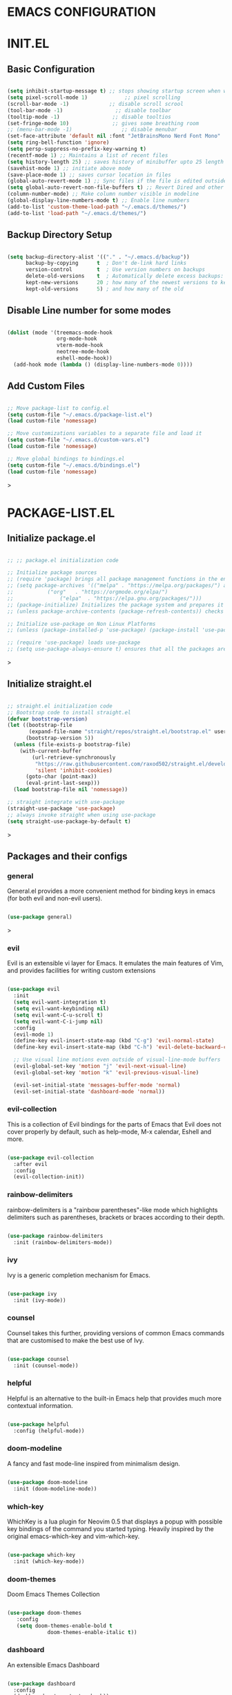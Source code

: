 * EMACS CONFIGURATION

* INIT.EL
** Basic Configuration
#+begin_src emacs-lisp

  (setq inhibit-startup-message t) ;; stops showing startup screen when we start emacs
  (setq pixel-scroll-mode 1)            ;; pixel scrolling
  (scroll-bar-mode -1)             ;; disable scroll scrool
  (tool-bar-mode -1)                 ;; disable toolbar
  (tooltip-mode -1)                 ;; disable tooltios
  (set-fringe-mode 10)              ;; gives some breathing room
  ;; (menu-bar-mode -1)                ;; disable menubar
  (set-face-attribute 'default nil :font "JetBrainsMono Nerd Font Mono" :height 120) ;; set font and font-size
  (setq ring-bell-function 'ignore)
  (setq persp-suppress-no-prefix-key-warning t)
  (recentf-mode 1) ;; Maintains a list of recent files
  (setq history-length 25) ;; saves history of minibuffer upto 25 length
  (savehist-mode 1) ;; initiate above mode
  (save-place-mode 1) ;; saves cursor location in files
  (global-auto-revert-mode 1) ;; Sync files if the file is edited outside emacs
  (setq global-auto-revert-non-file-buffers t) ;; Revert Dired and other buffers (same as above for dired and non file buffers)
  (column-number-mode) ;; Make column number visible in modeline
  (global-display-line-numbers-mode t) ;; Enable line numbers
  (add-to-list 'custom-theme-load-path "~/.emacs.d/themes/")
  (add-to-list 'load-path "~/.emacs.d/themes/")
#+end_src

** Backup Directory Setup
#+begin_src emacs-lisp

 (setq backup-directory-alist '(("." . "~/.emacs.d/backup"))
       backup-by-copying      t  ; Don't de-link hard links
       version-control        t  ; Use version numbers on backups
       delete-old-versions    t  ; Automatically delete excess backups:
       kept-new-versions      20 ; how many of the newest versions to keep
       kept-old-versions      5) ; and how many of the old

#+end_src

** Disable Line number for some modes
#+begin_src emacs-lisp

 (dolist (mode '(treemacs-mode-hook
                 org-mode-hook
                 vterm-mode-hook
                 neotree-mode-hook
                 eshell-mode-hook))
   (add-hook mode (lambda () (display-line-numbers-mode 0))))

#+end_src

** Add Custom Files
#+begin_src emacs-lisp

;; Move package-list to config.el
(setq custom-file "~/.emacs.d/package-list.el")
(load custom-file 'nomessage)

;; Move customizations variables to a separate file and load it
(setq custom-file "~/.emacs.d/custom-vars.el")
(load custom-file 'nomessage)

;; Move global bindings to bindings.el
(setq custom-file "~/.emacs.d/bindings.el")
(load custom-file 'nomessage)

#+end_src>

* PACKAGE-LIST.EL
** Initialize package.el 
#+begin_src emacs-lisp

;; ;; package.el initialization code

;; Initialize package sources
;; (require 'package) brings all package management functions in the environment
;; (setq package-archives '(("melpa" . "https://melpa.org/packages/") a alist of archives to fetch packages from
;; 			 ("org"   . "https://orgmode.org/elpa/")
;; 	       		 ("elpa"  . "https://elpa.gnu.org/packages/")))
;; (package-initialize) Initializes the package system and prepares it to be used
;; (unless package-archive-contents (package-refresh-contents)) checks if packages is already cloned or not

;; Initialize use-package on Non Linux Platforms
;; (unless (package-installed-p 'use-package) (package-install 'use-package)) downloads use-package if not already installed (Note : -p after function return true or nil)

;; (require 'use-package) loads use-package
;; (setq use-package-always-ensure t) ensures that all the packages are downloaded locally

#+end_src>

** Initialize straight.el
#+begin_src emacs-lisp :tangle yes

;; straight.el initialization code
;; Bootstrap code to install straight.el
(defvar bootstrap-version)
(let ((bootstrap-file
       (expand-file-name "straight/repos/straight.el/bootstrap.el" user-emacs-directory))
      (bootstrap-version 5))
  (unless (file-exists-p bootstrap-file)
    (with-current-buffer
        (url-retrieve-synchronously
         "https://raw.githubusercontent.com/raxod502/straight.el/develop/install.el"
         'silent 'inhibit-cookies)
      (goto-char (point-max))
      (eval-print-last-sexp)))
  (load bootstrap-file nil 'nomessage))

;; straight integrate with use-package
(straight-use-package 'use-package)
;; always invoke straight when using use-package
(setq straight-use-package-by-default t)

#+end_src>

** Packages and their configs

*** general
General.el provides a more convenient method for binding keys in emacs (for both evil and non-evil users). 

#+begin_src emacs-lisp

(use-package general)

#+end_src>

*** evil
Evil is an extensible vi layer for Emacs. It emulates the main features of Vim, and provides facilities for writing custom extensions

#+begin_src emacs-lisp :tangle yes

(use-package evil
  :init
  (setq evil-want-integration t)
  (setq evil-want-keybinding nil)
  (setq evil-want-C-u-scroll t)
  (setq evil-want-C-i-jump nil)
  :config
  (evil-mode 1)
  (define-key evil-insert-state-map (kbd "C-g") 'evil-normal-state)
  (define-key evil-insert-state-map (kbd "C-h") 'evil-delete-backward-char-and-join)

  ;; Use visual line motions even outside of visual-line-mode buffers
  (evil-global-set-key 'motion "j" 'evil-next-visual-line)
  (evil-global-set-key 'motion "k" 'evil-previous-visual-line)

  (evil-set-initial-state 'messages-buffer-mode 'normal)
  (evil-set-initial-state 'dashboard-mode 'normal))

#+end_src


*** evil-collection
This is a collection of Evil bindings for the parts of Emacs that Evil does not cover properly by default, such as help-mode, M-x calendar, Eshell and more.

#+begin_src emacs-lisp
 
 (use-package evil-collection
   :after evil
   :config
   (evil-collection-init))

#+end_src

*** rainbow-delimiters
rainbow-delimiters is a "rainbow parentheses"-like mode which highlights delimiters such as parentheses, brackets or braces according to their depth.

#+begin_src emacs-lisp
  
(use-package rainbow-delimiters
  :init (rainbow-delimiters-mode))

#+end_src

*** ivy
Ivy is a generic completion mechanism for Emacs. 

#+begin_src emacs-lisp

(use-package ivy
  :init (ivy-mode))
  
#+end_src

*** counsel
Counsel takes this further, providing versions of common Emacs commands that are customised to make the best use of Ivy.

#+begin_src emacs-lisp

(use-package counsel
  :init (counsel-mode))
  
#+end_src

*** helpful
Helpful is an alternative to the built-in Emacs help that provides much more contextual information.

#+begin_src emacs-lisp

(use-package helpful
  :config (helpful-mode))

#+end_src

*** doom-modeline
A fancy and fast mode-line inspired from minimalism design.

#+begin_src emacs-lisp

(use-package doom-modeline
  :init (doom-modeline-mode))

#+end_src

*** which-key
WhichKey is a lua plugin for Neovim 0.5 that displays a popup with possible key bindings of the command you started typing. Heavily inspired by the original emacs-which-key and vim-which-key.

#+begin_src emacs-lisp

(use-package which-key
  :init (which-key-mode))

#+end_src

*** doom-themes
Doom Emacs Themes Collection

#+begin_src emacs-lisp

(use-package doom-themes
   :config
   (setq doom-themes-enable-bold t
             doom-themes-enable-italic t))

#+end_src

*** dashboard
An extensible Emacs Dashboard

#+begin_src emacs-lisp

(use-package dashboard
  :config
  (dashboard-setup-startup-hook))
  (setq initial-buffer-choice (lambda () (get-buffer "*dashboard*")))
  (setq dashboard-startup-banner "~/.emacs.d/images/black-hole.png")
 ;; Content is not centered by default. To center, set
  (setq dashboard-center-content t)
  ;; To disable shortcut "jump" indicators for each section, set
  (setq dashboard-show-shortcuts nil)

#+end_src

*** ivy-rich
This package comes with rich transformers for commands from ivy and counsel. It should be easy enough to define your own transformers too.

#+begin_src emacs-lisp

(use-package ivy-rich
  :after (ivy)
  :config (ivy-rich-mode))

#+end_src

*** neotree
A Emacs Tree plugin like NerdTree for Vim

#+begin_src emacs-lisp

(use-package neotree
  :custom
  ((neo-theme 'icons)))

#+end_src

*** perspective
The Perspective package provides multiple named workspaces (or "perspectives") in Emacs, similar to multiple desktops in window managers like Awesome and XMonad, and Spaces on the Mac.

#+begin_src emacs-lisp

  (use-package perspective
    :init (persp-mode))
  
#+end_src

*** all-the-icons
Icons for Emacs

#+begin_src emacs-lisp

(use-package all-the-icons)

#+end_src

*** projectile
Projectile is a project interaction library for Emacs. Its goal is to provide a nice set of features operating on a project level without introducing external dependencies (when feasible).

#+begin_src emacs-lisp

(use-package projectile 
  :diminish projectile-mode
  :config (projectile-mode)
  :custom ((projectile-completion-system 'ivy)
  (add-to-list 'straight-x-pinned-packages
               '("projectile" . "4d6da873ae54dbf6043b015efd9b737e2ce152c6")))
  :init
  ;; NOTE: Set this to the folder where you keep your Git repos!
  (when (file-directory-p "/home/ethan/Projects")
    (setq projectile-project-search-path '("/home/ethan/Projects")))
  (setq projectile-switch-project-action #'projectile-dired))

#+end_src

*** counsel-projectile
Projectile has native support for using ivy as its completion system. Counsel-projectile provides further ivy integration into projectile by taking advantage of ivy's support for selecting from a list of actions and applying an action without leaving the completion session.

#+begin_src emacs-lisp

(use-package counsel-projectile 
  :config (counsel-projectile-mode))

#+end_src

*** vterm
Terminal for Emacs

#+begin_src emacs-lisp

(use-package vterm
  :commands vterm
  :config
  (setq term-prompt-regexp "^[^#$%>\n]*[#$%>] *")  ;; Set this to match your custom shell prompt
  ;;(setq vterm-shell "zsh")                       ;; Set this to customize the shell to launch
  (setq vterm-max-scrollback 10000))

#+end_src

*** magit
Magit : git interface for emacs

#+begin_src emacs-lisp

(use-package magit
  :custom
  (magit-display-buffer-function #'magit-display-buffer-same-window-except-diff-v1))

#+end_src

*** evil-magit
Evil bindings for Magit

#+begin_src emacs-lisp

;; (use-package evil-magit
;;   :after magit)

#+end_src

*** org
 Org Mode

#+begin_src emacs-lisp
(use-package org
  :straight (:type built-in)
  :hook (org-mode . efs/org-mode-setup)
  :config
  (setq org-ellipsis " ▾")

  (setq org-agenda-start-with-log-mode t)
  (setq org-log-done 'time)
  (setq org-log-into-drawer t)

  (setq org-agenda-files
        '("Users/abhijeetsingh/Projects/Code/emacs-from-scratch/OrgFiles/Tasks.org"
          "Users/abhijeetsingh/Projects/Code/emacs-from-scratch/OrgFiles/Habits.org"
          "Users/abhijeetsingh/Projects/Code/emacs-from-scratch/OrgFiles/Birthdays.org"))

  (require 'org-habit)
  (add-to-list 'org-modules 'org-habit)
  (setq org-habit-graph-column 60)

  (setq org-todo-keywords
    '((sequence "TODO(t)" "NEXT(n)" "|" "DONE(d!)")
      (sequence "BACKLOG(b)" "PLAN(p)" "READY(r)" "ACTIVE(a)" "REVIEW(v)" "WAIT(w@/!)" "HOLD(h)" "|" "COMPLETED(c)" "CANC(k@)")))

  (setq org-refile-targets
    '(("Archive.org" :maxlevel . 1)
      ("Tasks.org" :maxlevel . 1)))

  ;; Save Org buffers after refiling!
  (advice-add 'org-refile :after 'org-save-all-org-buffers)

  (setq org-tag-alist
    '((:startgroup)
       ; Put mutually exclusive tags here
       (:endgroup)
       ("@errand" . ?E)
       ("@home" . ?H)
       ("@work" . ?W)
       ("agenda" . ?a)
       ("planning" . ?p)
       ("publish" . ?P)
       ("batch" . ?b)
       ("note" . ?n)
       ("idea" . ?i)))

  ;; Configure custom agenda views
  (setq org-agenda-custom-commands
   '(("d" "Dashboard"
     ((agenda "" ((org-deadline-warning-days 7)))
      (todo "NEXT"
        ((org-agenda-overriding-header "Next Tasks")))
      (tags-todo "agenda/ACTIVE" ((org-agenda-overriding-header "Active Projects")))))

    ("n" "Next Tasks"
     ((todo "NEXT"
        ((org-agenda-overriding-header "Next Tasks")))))

    ("W" "Work Tasks" tags-todo "+work-email")

    ;; Low-effort next actions
    ("e" tags-todo "+TODO=\"NEXT\"+Effort<15&+Effort>0"
     ((org-agenda-overriding-header "Low Effort Tasks")
      (org-agenda-max-todos 20)
      (org-agenda-files org-agenda-files)))

    ("w" "Workflow Status"
     ((todo "WAIT"
            ((org-agenda-overriding-header "Waiting on External")
             (org-agenda-files org-agenda-files)))
      (todo "REVIEW"
            ((org-agenda-overriding-header "In Review")
             (org-agenda-files org-agenda-files)))
      (todo "PLAN"
            ((org-agenda-overriding-header "In Planning")
             (org-agenda-todo-list-sublevels nil)
             (org-agenda-files org-agenda-files)))
      (todo "BACKLOG"
            ((org-agenda-overriding-header "Project Backlog")
             (org-agenda-todo-list-sublevels nil)
             (org-agenda-files org-agenda-files)))
      (todo "READY"
            ((org-agenda-overriding-header "Ready for Work")
             (org-agenda-files org-agenda-files)))
      (todo "ACTIVE"
            ((org-agenda-overriding-header "Active Projects")
             (org-agenda-files org-agenda-files)))
      (todo "COMPLETED"
            ((org-agenda-overriding-header "Completed Projects")
             (org-agenda-files org-agenda-files)))
      (todo "CANC"
            ((org-agenda-overriding-header "Cancelled Projects")
             (org-agenda-files org-agenda-files)))))))

  (setq org-capture-templates
    `(("t" "Tasks / Projects")
      ("tt" "Task" entry (file+olp "Users/abhijeetsingh/Projects/Code/emacs-from-scratch/OrgFiles/Tasks.org" "Inbox")
           "* TODO %?\n  %U\n  %a\n  %i" :empty-lines 1)

      ("j" "Journal Entries")
      ("jj" "Journal" entry
           (file+olp+datetree "Users/abhijeetsingh/Projects/Code/emacs-from-scratch/OrgFiles/Journal.org")
           "\n* %<%I:%M %p> - Journal :journal:\n\n%?\n\n"
           ;; ,(dw/read-file-as-string "~/Notes/Templates/Daily.org")
           :clock-in :clock-resume
           :empty-lines 1)
      ("jm" "Meeting" entry
           (file+olp+datetree "Users/abhijeetsingh/Projects/Code/emacs-from-scratch/OrgFiles/Journal.org")
           "* %<%I:%M %p> - %a :meetings:\n\n%?\n\n"
           :clock-in :clock-resume
           :empty-lines 1)

      ("w" "Workflows")
      ("we" "Checking Email" entry (file+olp+datetree "Users/abhijeetsingh/Projects/Code/emacs-from-scratch/OrgFiles/Journal.org")
           "* Checking Email :email:\n\n%?" :clock-in :clock-resume :empty-lines 1)

      ("m" "Metrics Capture")
      ("mw" "Weight" table-line (file+headline "Users/abhijeetsingh/Projects/Code/emacs-from-scratch/OrgFiles/Metrics.org" "Weight")
       "| %U | %^{Weight} | %^{Notes} |" :kill-buffer t)))

  (define-key global-map (kbd "C-c j")
    (lambda () (interactive) (org-capture nil "jj")))

  (efs/org-font-setup))

#+end_src

*** org-bullets
Org Bullets

#+begin_src emacs-lisp

(use-package org-bullets
  :after org
  :hook (org-mode . org-bullets-mode)
  :custom
  (org-bullets-bullet-list '("◉" "○" "●" "○" "●" "○" "●")))

#+end_src

*** visual-fill-column
Visual Fill Column 

#+begin_src emacs-lisp

(use-package visual-fill-column
  :hook (org-mode . efs/org-mode-visual-fill))

#+end_src

*** lsp

#+begin_src emacs-lisp

(add-hook 'prog-mode-hook 'lsp-mode)

;; Language Server Protocol Mode 
(use-package lsp-mode
  :commands (lsp lsp-deferred)
  :hook (lsp-mode . efs/lsp-mode-setup)
  :init
  (setq lsp-keymap-prefix "C-c l")  ;; Or 'C-l', 's-l'
  :custom
  ((lsp-server-trace t)
  (lsp-log-io-mode t)
  (lsp-enable-which-key-integration t)
  (setq lsp-clients-clangd-args '("-j=4" "-background-index" "-log=error"))
;; if you are adding the support for your language server in separate repo use
;; Use shopify-cli / theme-check-language-server for Shopify's liquid syntax
  (add-to-list 'lsp-language-id-configuration '(kotlin-mode . "kotlin-ls"))
  (lsp-register-client
   (make-lsp-client :new-connection (lsp-stdio-connection "kotlin-language-server")
                     :activation-fn (lsp-activate-on "kotlin-ls")
                     :server-id 'kotlin-ls))))

#+end_src


*** lsp-ui
Gives various ui features for lsp mode

#+begin_src emacs-lisp

(use-package lsp-ui
  :hook (prog-mode . lsp-ui-mode)
  :custom
  (lsp-ui-doc-enable t)
  (lsp-ui-doc-use-childframe t)
  (lsp-ui-doc-position 'top)
  (lsp-ui-doc-include-signature t)
  (lsp-ui-sideline-enable t)
  (lsp-ui-flycheck-enable t)
  (lsp-ui-flycheck-list-position 'right)
  (lsp-ui-flycheck-live-reporting t)
  (lsp-ui-peek-enable t)
  (lsp-ui-peek-list-width 60)
  (lsp-ui-peek-peek-height 25)
  (lsp-ui-doc-position 'bottom))

#+end_src

*** flycheck
Flycheck for errors before compiling

#+begin_src emacs-lisp

(use-package flycheck
  :hook (prog-mode . flycheck-mode))

#+end_src

*** yasnippet

#+begin_src emacs-lisp

(add-to-list 'load-path "~/.emacs.d/snippets")
;; yasnippet
(use-package yasnippet
  :hook (prog-mode . yas-minor-mode)
  :custom
   ((yas-snippet-dirs '("~/.emacs.d/snippets"))
    (yas-global-mode 1)))

#+end_src

*** yasnippet-snippets

#+begin_src emacs-lisp

(use-package yasnippet-snippets)

#+end_src

*** lsp-treemacs
Treemacs to view different methods and variables of file in a tree view

#+begin_src emacs-lisp

(use-package lsp-treemacs
  :hook (prog-mode . lsp-treemacs-sync-mode)
  :after lsp)

#+end_src

*** lsp-ivy 
Better lsp viewer

#+begin_src emacs-lisp

(use-package lsp-ivy)

#+end_src

*** company
Nice Completions

#+begin_src emacs-lisp

(use-package company
  :after lsp-mode
  :hook (prog-mode . company-mode)
  :bind (:map company-active-map
         ("<tab>" . company-complete-selection))
        (:map lsp-mode-map
         ("<tab>" . company-indent-or-complete-common))
  :custom
  (yas-recompile-all)
  (yas-reload-all)
  (company-minimum-prefix-length 1)
  (company-idle-delay 0.0))
  (setq company-backends
        '((company-yasnippet
	   :with company-files
	   :with company-capf
	   :with company-dabbrev-code
	   :with company-gtags
	   :with company-etags
	   :with company-keywords)))
;; (setq company-backends '(company-capf
;;                       company-keywords
;;                       company-semantic
;;                       company-files
;;                       company-etags
;;                       company-elisp
;;                       company-clang
;;                       company-irony-c-headers
;;                       company-irony
;;                       company-jedi
;;                       company-cmake
;;                       company-ispell
;;                       company-yasnippet))

#+end_src

*** company-box
Nice Completions viewer for lsp

#+begin_src emacs-lisp

(use-package company-box
  :hook (company-mode . company-box-mode))

#+end_src

*** dired and its packages
Dired and its packages

#+begin_src emacs-lisp

(use-package dired
  :straight nil
  :commands (dired dired-jump)
  :custom ((insert-directory-program "gls" dired-use-ls-dired t)
	   (dired-listing-switches "-alhg --group-directories-first"))
  :config
  (evil-collection-define-key 'normal 'dired-mode-map
    "h" 'dired-single-up-directory
    "l" 'dired-single-buffer))

#+end_src

*** dired-single

#+begin_src emacs-lisp

(use-package dired-single)

#+end_src

*** all-the-icons-dired-mode  

#+begin_src emacs-lisp :tangle yes

(use-package all-the-icons-dired
  :hook (dired-mode . all-the-icons-dired-mode))

#+end_src

*** dired-open

#+begin_src emacs-lisp :tangle yes

(use-package dired-open)
  ;; :config
  ;; Doesn't work as expected!
  ;;(add-to-list 'dired-open-functions #'dired-open-xdg t)
  ;; (setq dired-open-extensions '(("png" . "feh")
  ;;                               ("mkv" . "mpv"))))

#+end_src


*** dired-hide-dotfiles

#+begin_src emacs-lisp :tangle yes

(use-package dired-hide-dotfiles
  :hook (dired-mode . dired-hide-dotfiles-mode)
  :config
  (evil-collection-define-key 'normal 'dired-mode-map
    "H" 'dired-hide-dotfiles-mode))

#+end_src

*** dap-mode

#+begin_src emacs-lisp :tangle yes

(use-package dap-mode
  ;; Uncomment the config below if you want all UI panes to be hidden by default!
  ;; :custom
  ;; (lsp-enable-dap-auto-configure nil)
  ;; :config
  ;; (dap-ui-mode 1)

  :config
  ;; Set up Node debugging
  (require 'dap-node)
  (dap-node-setup) ;; Automatically installs Node debug adapter if needed

  ;; Bind `C-c l d` to `dap-hydra` for easy access
  (general-define-key
    :keymaps 'lsp-mode-map
    :prefix lsp-keymap-prefix
    "d" '(dap-hydra t :wk "debugger")))

#+end_src

*** beacon
#+begin_src emacs-lisp :tangle yes
  
(use-package beacon
  :custom
  ((beacon-color "#009f00")
  (beacon-size 40)
  (beacon-blink-when-window-scrolls t)
  (beacon-blink-when-window-changes t)
  (beacon-blink-when-point-moves t)
  (beacon-mode t)))

#+end_src

*** minimap
#+begin_src emacs-lisp :tangle yes

(use-package minimap
  :custom
  (( minimap-window-location 'right) ; Minimap on the right side
  (minimap-width-fraction 0.0) ; slightly smaller minimap
  (minimap-minimum-width 20) ; also slightly smaller minimap
  (minimap-dedicated-window t) ; seems to work better
  (minimap-enlarge-certain-faces nil))) ; enlarge breaks BlockFont

#+end_src

*** ranger
#+begin_src emacs-lisp :tangle yes

(use-package ranger)

#+end_src

*** Extra themes packages 
#+begin_src emacs-lisp :tangle yes

;; (use-package shanty-themes)

;; (use-package lorisan-theme
;;   :ensure nil
;;   :if (not (custom-theme-enabled-p 'lorisan))
;;   :init
;;   (setq custom-theme-directory "~/.emacs.d/themes/")
;;   (load-theme 'lorisan t)
;;   (add-hook 'after-init-hook (lambda () (enable-theme 'lorisan))))

#+end_src
* BINDINGS.EL
This file provides with the user specified general.el bindings for emacs

#+begin_src emacs-lisp :tangle yes

  (general-evil-setup t)
  (defconst my-leader "SPC")
  (general-create-definer my-leader-def
    :prefix my-leader)
  (general-override-mode) ;; https://github.com/noctuid/general.el/issues/99#issuecomment-360914335
  ;; doomesque hotkeys using spacebar as prefix
  (my-leader-def
    :states '(motion normal visual treemacs) ;; NOTE the treemacs state
    :keymaps 'override ;; https://github.com/noctuid/general.el/issues/99#issuecomment-360914335

    ;; map universal argument to SPC-u
    "u" '(universal-argument :which-key "Universal argument")

    ;; Quick Access
    ";" '(eval-region :which-key "eval-region")
    "SPC ;" '(eval-buffer :which-key "eval-buffer")
    "SPC ." '(find-file :which-key "Find file")
    "SPC ," '(counsel-switch-buffer :which-key "counsel-switch-buffer")
    ":" '(execute-extended-command :which-key "M-x")
    "x" '(open-scratch-buffer :which-key "Open scratch buffer")
    "d" '(dired-jump :which-key "dired-jump")
    "[" '(persp-prev :which-key "persp-prev")
    "]" '(persp-next :which-key "persp-next")
    "," '(evil-window-left :which-key "evil-window-left")
    "." '(evil-window-right :which-key "evil-window-right")
    "<" '(evil-window-up :which-key "evil-window-up")
    ">" '(evil-window-down :which-key "evil-window-down")
    "k" '(comment-region :whick-key "comment-region")
    "K" '(uncomment-region :which-key "uncomment-region")
    "c" '(copy-region-as-kill :which-key "copy-region-as-kill")
  ;  "/" '(+consult/ripgrep :which-key "+consult/ripgrep")
  ;;  "SPC" '(projectile-find-file :which-key "Projectile find file")
  ;;  "SPC" '(+consult/find-file :which-key "+consult/find-file")

    ;; editor
    "e" '(:ignore t :which-key "Editor")
    "ef" '(swiper :whick-key "swiper")
    "em" '(swiper-mc :which-key "swiper-multi-cursor")
    "er" '(query-replace :which-key "query-replace")
  ;;  "eu" '(undo-tree-visualize :which-key "undo-tree-visualize")
  ;;  "et" '(hydra-theme/body :which-key "hydra-theme") ; not sure if this is the best place for this, perhaps toggles would be more appropriate?
  ;;  "ec" '(consult-theme :which-key "consult-theme")

    ;; buffer
    "b" '(:ignore t :which-key "Buffer")
    "bp" '(switch-to-prev-buffer :which-key "Prev buffer")
    "bb" '(consult-buffer :which-key "consult-buffer")
    "b[" '(previous-buffer :which-key "Previous buffer")
    "b]" '(next-buffer :which-key "Next buffer")
    "bd" '(kill-current-buffer :which-key "Kill buffer")
    "bk" '(kill-current-buffer :which-key "Kill buffer")
    "bl" '(evil-switch-to-windows-last-buffer :which-key "Switch to last buffer")
    "br" '(revert-buffer-no-confirm :which-key "Revert buffer")
    "bK" '(kill-other-buffers :which-key "Kill other buffers")

    ;; open
    "o" '(:ignore t :which-key "Open")
    "ot" '(treemacs :which-key "Treemacs")
    "oT" '(treemacs-find-file :which-key "Treemacs find file")
    "ov" '(vterm :which-key "Open vterm")
    "on" '(neotree-toggle :which-key "Open Neotree")
    "om" '(minimap-mode :which-key "Open Minimap")
    ;;"oc" '(open-init-file :which-key "Open init.el")
  
    ;; projectile
    "p" '(projectile-command-map :which-key "Projectile")

    ;; help
    "h" '(:ignore t :which-key "Help")
    "hm" '(describe-mode :which-key "describe-mode")
    "hF" '(describe-face :which-key "describe-face")
    "hw" '(where-is :which-key "where-is")
    "hf" '(helpful-callable :which-key "helpful-callable")
    "hk" '(helpful-key :which-key "helpful-key")
    "hv" '(helpful-variable :which-key "helpful-variable")
    "hs" '(helpful-symbol :which-key "helpful-symbol")
    "hp" '(helpful-at-point :which-key "helpful-at-point")

    ;; zoom
    "=" '(text-scale-increase :which-key "text-scale-increase")
    "-" '(text-scale-decrease :which-key "text-scale-decrease")
    ;; ;; "z" '(:ignore t :which-key "zoom")
    ;; ;; "z=" '(zoom-in :which-key "zoom-in")
    ;; ;; "z-" '(zoom-out :which-key "zoom-out")
    ;; ;; "zz" '(hydra-zoom/body :which-key "hydra-zoom")
    ;; ;; the hydra is nice but the rest is kind of jank, need to pla around with this more

    ;; window
    "w" '(evil-window-map :which-key "Window")

    ;; toggles
    "t" '(:ignore t :which-key "Toggles")
    "th" '(counsel-load-theme :which-key "counsel-load-theme")
    "tf" '(flyspell-mode :which-key "flyspell-mode")
    "tc" '(flycheck-mode :which-key "flycheck-mode")
    "tm" '(minimap-mode :which-key "minimap-mode")
    ;; "ts" '(flyspell-mode :which-key "flyspell-mode")
    ;; "ta" '(corfu-mode :which-key "corfu-mode") ;; 'a' for autocomplete
    ;; "tg" '(evil-goggles-mode :which-key "evil-goggles")
    ;; "tI" '(toggle-indent-style :which-key "Indent style")
    ;; "tv" '(visual-line-mode  :which-key "visual-line-mode")
  
    ;; notes/org
    "n" '(:ignore t :which-key "Notes")
    "nf" '(org-roam-node-find :which-key "find-node")
    "ni" '(org-roam-node-insert :which-key "insert-node")
    "nt" '(org-roam-dailies-goto-today :which-key "org-roam-dailies-goto-today")
    "n/" '(+consult/org-roam-ripgrep :which-key "+consult/org-roam-ripgrep")
    "na" '(org-agenda :which-key "org-agenda")

    ;; persps
    "TAB" '(perspective-map :which-key "Persp" :config (persp-mode))
    ;; "TAB" '(:ignore t :which-key "Perspective")
    ;; "TAB TAB" '(persp-switch :which-key "persp-switch")
    ;; "TAB [" '(persp-prev :which-key "persp-prev")
    ;; "TAB ]" '(persp-next :which-key "persp-next")
    ;; "TAB n" '(+persp/add-new :which-key "+persp/add-new")
    ;; "TAB N" '(+persp/add-new-import-buffer :which-key "+persp/add-new-import-buffer")
    ;; "TAB k" '(+persp/kill-current :which-key "+persp/kill-current")
    ;; "TAB d" '(+persp/kill-current :which-key "+persp/kill-current")
    ;; "TAB K" '(+persp/kill-all-except-default :which-key "+persp/kill-all-except-default")
    ;; "TAB r" '(+persp/rename :which-key "+persp/rename")
    ;; "TAB a" '(+persp/add-buffer-switch :which-key "+persp/add-buffer-switch")
    ;; "TAB b" '(persp-ivy-switch-buffer :which-key "list-or-switch-buffer")
  
    ;; quick persp switching
    "1" '((lambda () (interactive) (persp-switch-by-number 1)) :which-key "switch-to-persp-1")
    "2" '((lambda () (interactive) (persp-switch-by-number 2)) :which-key "switch-to-persp-2")
    "3" '((lambda () (interactive) (persp-switch-by-number 3)) :which-key "switch-to-persp-3")
    "4" '((lambda () (interactive) (persp-switch-by-number 4)) :which-key "switch-to-persp-4")
    "5" '((lambda () (interactive) (persp-switch-by-number 5)) :which-key "switch-to-persp-5")
    "6" '((lambda () (interactive) (persp-switch-by-number 6)) :which-key "switch-to-persp-6")
    "7" '((lambda () (interactive) (persp-switch-by-number 7)) :which-key "switch-to-persp-7")
    "8" '((lambda () (interactive) (persp-switch-by-number 8)) :which-key "switch-to-persp-8")
    "9" '((lambda () (interactive) (persp-switch-by-number 9)) :which-key "switch-to-persp-9")

    ;; git
    "g" '(magit-status-here :which-key "Git")) ; prefix

  ;; minibuffer keybindings
  ;; (general-define-key
  ;;   :keymaps  
  ;;   ;; [escape] 'abort-recursive-edit ;; escape should always quit
  ;;   "C-j" 'move
  ;;   "C-a" 'move-beginning-of-line
  ;;   "C-e" 'move-end-of-line

  ;;   "C-w" 'backward-delete-word
  ;;   "C-v" 'yank)

  ;; evil bindings
  ;; TODO this is a bit of a mess, I need to go through the state hierarchy to define hotkeys in highest priority
  ;; normal/visual mode hotkeys
  (general-define-key
   :states '(normal visual)
    "U" 'evil-scroll-up
    "Y" 'evil-scroll-down) 
  ;; (general-define-key
  ;;   :states '(normal visual)
  ;;   ;; evil numbers
  ;;   "g=" 'evil-numbers/inc-at-pt
  ;;   "g-" 'evil-numbers/dec-at-pt

  ;;   ;; Comment Text
  ;;   "M-" 'comment-region
  ;;   "M+" 'uncomment-region

  ;;   ;; flyspell correct
  ;;   "z=" 'flyspell-correct-wrapper
  ;;   "C-;" 'flyspell-correct-wrapper

  ;;   ;; movement
  ;;   "C-n" 'evil-next-visual-line ;; TODO should be in motion? doesn't seem to go down to these states?
  ;;   "C-p" 'evil-previous-visual-line
  ;;   "s" 'avy-goto-char)

  ;; insert mode hotkeys
  ;; (general-define-key
  ;;   :states 'insert
  ;;   ;"C-SPC" 'company-complete
  ;;   "C-SPC" 'completion-at-point ;; bring up corfu completion
  ;;   "C-v" 'yank ;; C-v should paste clipboard contents

  ;;   "C-<backspace>" 'backward-kill-word
  ;;   "C-S-<backspace>" 'backward-kill-line

  ;;   ;; some emacs editing hotkeys inside insert mode
  ;;   "C-a" 'evil-beginning-of-visual-line
  ;;   "C-e" 'evil-end-of-visual-line
  ;;   "C-n" 'evil-next-visual-line
  ;;   "C-p" 'evil-previous-visual-line)

  ;; motion mode hotkeys, inherited by normal/visual
  ;; (general-define-key
  ;;   :states 'motion
  ;;   "?" '+consult-line

  ;;   ;; window management
  ;;   "C-w C-u" 'winner-undo
  ;;   "C-w u" 'winner-undo

  ;;   "C-w a" 'ace-window
  ;;   "C-w C-w" 'ace-window
  ;;   "C-w w" 'ace-window

  ;;   "C-w C-l" 'evil-window-right
  ;;   "C-w C-h" 'evil-window-left)

  ;; company
  ;; DELETEME keeping for now to help configure corfu
  ;; (general-define-key
  ;;   :keymaps '(company-active-map)
  ;;   "C-w" nil ; allow C-w to act normally during completion
  ;;   "C-h" nil
  ;;   "C-n" #'company-select-next
  ;;   "C-p" #'company-select-previous
  ;;   "TAB" #'company-complete-selection
  ;;   "<tab>" #'company-complete-selection)

  ;; unbind C-z from evil
  (general-unbind '(motion insert treemacs) "C-z")

  ;; key bindings for evil search ('/')
  ;; there could be a better way to do this, but this works so whatever
  (general-define-key
    ;; NOTE evil-ex-map is different from evil-ex-search-keymap
    :keymaps 'evil-ex-search-keymap
    ;; C-v should paste clipboard contents
    "C-v" 'yank)

  ;; global
  (general-define-key
    ;; more traditional zoom keys
    "C-=" 'text-scale-increase
    "C--" 'text-scale-decrease
    "C-M-=" 'zoom-in
    "C-M--" 'zoom-out

     ;; C-v to paste (or "yank" in emacs jargon) from clipboard, useful for minibuffers (such as query-replace and M-x)
    "C-v" 'yank)

    ;; buffer management
    ;"C-a" 'bury-buffer
    ;"C-S-a" 'unbury-buffer
    ;; "C-a" '+persp/previous-buffer
    ;; "C-S-a" '+persp/next-buffer
    ;"C-z" 'consult-buffer

    ;; persp cycling
    ;; "C-<tab>" 'persp-next
    ;; "C-<iso-lefttab>" 'persp-prev
    ;; "C-S-<tab>" 'persp-prev
    ;; "<backtab>" '+persp/switch-to-last-accessed

    ;; quick persp switching
    ;; "M-1" (lambda () (interactive) (+persp/switch-by-index 0))
    ;; "M-2" (lambda () (interactive) (+persp/switch-by-index 1))
    ;; "M-3" (lambda () (interactive) (+persp/switch-by-index 2))
    ;; "M-4" (lambda () (interactive) (+persp/switch-by-index 3))
    ;; "M-5" (lambda () (interactive) (+persp/switch-by-index 4))
    ;; "M-6" (lambda () (interactive) (+persp/switch-by-index 5))
    ;; "M-7" (lambda () (interactive) (+persp/switch-by-index 6))
    ;; "M-8" (lambda () (interactive) (+persp/switch-by-index 7))
    ;; "M-9" (lambda () (interactive) (+persp/switch-by-index 8)))

  ;; magit
  (general-define-key
    ;; https://github.com/emacs-evil/evil-magit/issues/14#issuecomment-626583736
    :keymaps 'transient-base-map
    "<escape>" 'transient-quit-one)

  ;; magit keybindings
  ;; TODO refactor within use-package
  (general-define-key
    :states '(normal visual)
    :keymaps 'magit-mode-map
    ;; rebind "q" in magit-status to kill the magit buffers instead of burying them
    "q" '+magit/quit)

    ;; persp switching within magit
    ;; "M-1" (lambda () (interactive) (+persp/switch-by-index 0))
    ;; "M-2" (lambda () (interactive) (+persp/switch-by-index 1))
    ;; "M-3" (lambda () (interactive) (+persp/switch-by-index 2))
    ;; "M-4" (lambda () (interactive) (+persp/switch-by-index 3))
    ;; "M-5" (lambda () (interactive) (+persp/switch-by-index 4))
    ;; "M-6" (lambda () (interactive) (+persp/switch-by-index 5))
    ;; "M-7" (lambda () (interactive) (+persp/switch-by-index 6))
    ;; "M-8" (lambda () (interactive) (+persp/switch-by-index 7))
    ;; "M-9" (lambda () (interactive) (+persp/switch-by-index 8)))

  ;; org mode specific evil binding
  ;; unbind the return (enter) key so it becomes org-return
  ;; the return key is not that useful here anyways
  (general-define-key
    :states 'motion
    :keymaps 'org-mode-map
    :major-modes t
    "RET" 'org-return)

  ;; neotree
  (general-define-key
   :states '(normal visual insert)
   :keymaps 'neotree-mode-map
   "RET" 'neotree-enter
   "j" 'neotree-next-line
   "k" 'neotree-previous-line
   "p" 'neotree-select-up-node
   "d" 'neotree-select-down-node
   "c" 'neotree-create-node
   "r" 'neotree-rename-node
   "f" 'neotree-find
   "o" 'neotree-collapse-all
   "C" 'neotree-copy-node
   "R" 'neotree-refresh
   "J" 'neotree-select-next-sibling-node
   "K" 'neotree-select-previous-sibling-node
   "P" 'neotree-copy-filepath-to-yank-ring
   "D" 'neotree-delete-node)

  ;; ;; treemacs
  ;; (general-define-key
  ;;  :states 'treemacs-mode
  ;;  "RET" 'treemacs-RET-action
  ;;  "j" 'treemacs-next-line
  ;;  "k" 'treemacs-previous-line
  ;;  "F" 'treemacs-create-file
  ;;  "d" 'treemacs-create-dir
  ;;  "D" 'treemacs-delete-file
  ;;  "W" 'treemacs-create-workspace
  ;;  "r" 'treemacs-rename-file
  ;;  "c" 'treemacs-collapse-parent-node
  ;;  "i" 'treemacs-increase-width
  ;;  "I" 'treemacs-decrease-width
  ;;  "C" 'treemacs-copy-file
  ;;  "M" 'treemacs-move-file
  ;;  "R" 'treemacs-refresh)

  ;;----
  ;;
  ;;
  ;;; LANGUAGES
  ;; lsp
  ;;se-package lsp-mode
  ;;:custom
  ;;(lsp-completion-provider :none) ;; we use Corfu!
  ;;:init
  ;;(defun +lsp-mode-setup-completion ()
  ;;  (setf (alist-get 'styles (alist-get 'lsp-capf completion-category-defaults))
  ;;        '(orderless))) ;; Configure orderless
  ;;:hook ((lsp-mode . lsp-enable-which-key-integration)
  ;;       (lsp-mode . lsp-ui-mode)
  ;;       (rustic-mode . lsp))
  ;;       (lsp-completion-mode . +lsp-mode-setup-completion)
  ;;:commands lsp
  ;;:config
  ;;(setq lsp-headerline-breadcrumb-enable nil
  ;;      lsp-enable-snippet nil)) ;; TODO this is broken
  (custom-set-variables
   ;; custom-set-variables was added by Custom.
   ;; If you edit it by hand, you could mess it up, so be careful.
   ;; Your init file should contain only one such instance.
   ;; If there is more than one, they won't work right.
   '(org-agenda-files nil))
  (custom-set-faces
   ;; custom-set-faces was added by Custom.
   ;; If you edit it by hand, you could mess it up, so be careful.
   ;; Your init file should contain only one such instance.
   ;; If there is more than one, they won't work right.
   )

#+end_src

* CUSTOM-VARS.EL
Custom Functions and Variables defined by user.
#+begin_src emacs-lisp :tangle yes

(defun efs/org-font-setup ()
  ;; Replace list hyphen with dot
  (font-lock-add-keywords 'org-mode
                          '(("^ *\\([-]\\) "
                             (0 (prog1 () (compose-region (match-beginning 1) (match-end 1) "•"))))))

  ;; Set faces for heading levels
  (dolist (face '((org-level-1 . 1.2)
                  (org-level-2 . 1.1)
                  (org-level-3 . 1.05)
                  (org-level-4 . 1.0)
                  (org-level-5 . 1.1)
                  (org-level-6 . 1.1)
                  (org-level-7 . 1.1)
                  (org-level-8 . 1.1)))
    (set-face-attribute (car face) nil :font "Cantarell" :weight 'regular :height (cdr face)))

  ;; Ensure that anything that should be fixed-pitch in Org files appears that way
  (set-face-attribute 'fixed-pitch nil :font "JetBrainsMono Nerd Font Mono" :height 120)
  (set-face-attribute 'org-block nil :foreground nil :inherit 'fixed-pitch)
  (set-face-attribute 'org-code nil   :inherit '(shadow fixed-pitch))
  (set-face-attribute 'org-table nil   :inherit '(shadow fixed-pitch))
  (set-face-attribute 'org-verbatim nil :inherit '(shadow fixed-pitch))
  (set-face-attribute 'org-special-keyword nil :inherit '(font-lock-comment-face fixed-pitch))
  (set-face-attribute 'org-meta-line nil :inherit '(font-lock-comment-face fixed-pitch))
  (set-face-attribute 'org-checkbox nil :inherit 'fixed-pitch))

(defun efs/org-mode-setup ()
  (org-indent-mode)
  (variable-pitch-mode 1)
  (visual-line-mode 1))

(defun efs/org-mode-visual-fill ()
  (setq visual-fill-column-width 100
        visual-fill-column-center-text t)
  (visual-fill-column-mode 1))

;; This is needed as of Org 9.2
(require 'org-tempo)

(add-to-list 'org-structure-template-alist '("sh" . "src shell"))
(add-to-list 'org-structure-template-alist '("el" . "src emacs-lisp"))
(add-to-list 'org-structure-template-alist '("py" . "src python"))

;; Automatically tangle our Emacs.org config file when we save it
(defun efs/org-babel-tangle-config ()
  (when (string-equal (buffer-file-name)
                      (expand-file-name "~/Projects/Code/emacs-from-scratch/Emacs.org"))
    ;; Dynamic scoping to the rescue
    (let ((org-confirm-babel-evaluate nil))
      (org-babel-tangle))))

(add-hook 'org-mode-hook (lambda () (add-hook 'after-save-hook #'efs/org-babel-tangle-config)))

(defun efs/lsp-mode-setup ()
  (setq lsp-headerline-breadcrumb-segments '(path-up-to-project file symbols))
  (lsp-headerline-breadcrumb-mode))
(load-theme 'doom-henna t)

#+end_src

* LSP.EL
This file defined packages required for language server and its settings.
#+begin_src emacs-lisp :tangle yes

;; Java

(use-package lsp-java 
  :hook (java-mode. lsp-deferred))

;; Python
(use-package python-mode
  :hook (python-mode . lsp-deferred)
  :custom
  ;; NOTE: Set these if Python 3 is called "python3" on your system!
  ;; (python-shell-interpreter "python3")
  ;; (dap-python-executable "python3")
  (dap-python-debugger 'debugpy)
  :config
  (require 'dap-python))

;; C/C++
;; (use-package ccls
;;   :if (not *sys/win32*)
;;   :hook ((c-mode c++-mode objc-mode) .
;;          (lambda () (require 'ccls) (lsp)))
;;   :custom
;;   (ccls-executable "/usr/bin/clangd") ; Add ccls to path if you haven't done so
;;   (ccls-sem-highlight-method 'font-lock)
;;   (ccls-enable-skipped-ranges nil)
;;   :config
;;   (lsp-register-client
;;    (make-lsp-client
;;     :new-connection (lsp-tramp-connection (cons ccls-executable ccls-args))
;;     :major-modes '(c-mode c++-mode cuda-mode objc-mode)
;;     :server-id 'ccls-remote
;;     :multi-root nil
;;     :remote? t
;;     :notification-handlers
;;     (lsp-ht ("$ccls/publishSkippedRanges" #'ccls--publish-skipped-ranges)
;;             ("$ccls/publishSemanticHighlight" #'ccls--publish-semantic-highlight))
;;     :initialization-options (lambda () ccls-initialization-options)
;;     :library-folders-fn nil)))

;; Kotlin
(use-package kotlin-mode
  :hook (kotlin-mode .  lsp-deferred)) 
(use-package flycheck-kotlin
  :hook (flycheck-mode . lsp--buffer-deferred))

#+end_src
